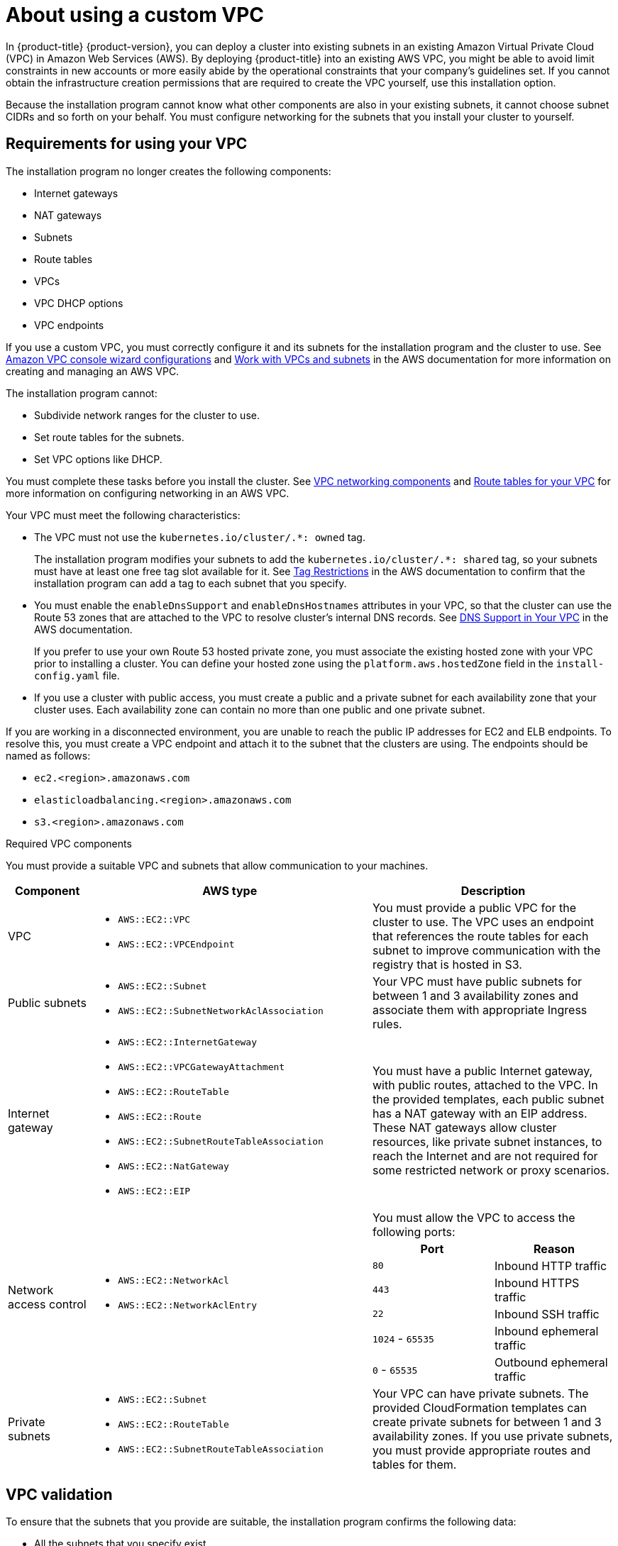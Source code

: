 // Module included in the following assemblies:
//
// * installing/installing_aws/installing-aws-government-region.adoc
// * installing/installing_aws/installing-aws-private.adoc
// * installing/installing_aws/installing-aws-vpc.adoc

ifeval::["{context}" == "installing-aws-vpc"]
:public:
endif::[]

:_content-type: CONCEPT
[id="installation-custom-aws-vpc_{context}"]
= About using a custom VPC

In {product-title} {product-version}, you can deploy a cluster into existing subnets in an existing Amazon Virtual Private Cloud (VPC) in Amazon Web Services (AWS). By deploying {product-title} into an existing AWS VPC, you might be able to avoid limit constraints in new accounts or more easily abide by the operational constraints that your company's guidelines set. If you cannot obtain the infrastructure creation permissions that are required to create the VPC yourself, use this installation option.

Because the installation program cannot know what other components are also in your existing subnets, it cannot choose subnet CIDRs and so forth on your behalf. You must configure networking for the subnets that you install your cluster to yourself.

[id="installation-custom-aws-vpc-requirements_{context}"]
== Requirements for using your VPC

The installation program no longer creates the following components:

* Internet gateways
* NAT gateways
* Subnets
* Route tables
* VPCs
* VPC DHCP options
* VPC endpoints

If you use a custom VPC, you must correctly configure it and its subnets for the installation program and the cluster to use. See link:https://docs.aws.amazon.com/vpc/latest/userguide/VPC_wizard.html[Amazon VPC console wizard configurations] and link:https://docs.aws.amazon.com/vpc/latest/userguide/working-with-vpcs.html[Work with VPCs and subnets] in the AWS documentation for more information on creating and managing an AWS VPC.

The installation program cannot:

* Subdivide network ranges for the cluster to use.
* Set route tables for the subnets.
* Set VPC options like DHCP.

You must complete these tasks before you install the cluster. See link:https://docs.aws.amazon.com/vpc/latest/userguide/VPC_Networking.html[VPC networking components] and link:https://docs.aws.amazon.com/vpc/latest/userguide/VPC_Route_Tables.html[Route tables for your VPC] for more information on configuring networking in an AWS VPC.

Your VPC must meet the following characteristics:

ifdef::public[]
* Create a public and private subnet for each availability zone that your cluster uses. Each availability zone can contain no more than one public and one private subnet. For an example of this type of configuration, see link:https://docs.aws.amazon.com/vpc/latest/userguide/VPC_Scenario2.html[VPC with public and private subnets (NAT)] in the AWS documentation.
+
Record each subnet ID. Completing the installation requires that you enter these values in the `platform` section of the `install-config.yaml` file. See link:https://docs.aws.amazon.com/managedservices/latest/userguide/find-subnet.html[Finding a subnet ID] in the AWS documentation.
* The VPC's CIDR block must contain the `Networking.MachineCIDR` range, which is the IP address pool for cluster machines. The subnet CIDR blocks must belong to the machine CIDR that you specify.
* The VPC must have a public internet gateway attached to it. For each availability zone:
** The public subnet requires a route to the internet gateway.
** The public subnet requires a NAT gateway with an EIP address.
** The private subnet requires a route to the NAT gateway in public subnet.
endif::public[]
* The VPC must not use the `kubernetes.io/cluster/.*: owned` tag.
+
The installation program modifies your subnets to add the `kubernetes.io/cluster/.*: shared` tag, so your subnets must have at least one free tag slot available for it. See link:https://docs.aws.amazon.com/AWSEC2/latest/UserGuide/Using_Tags.html#tag-restrictions[Tag Restrictions] in the AWS documentation to confirm that the installation program can add a tag to each subnet that you specify.
* You must enable the `enableDnsSupport` and `enableDnsHostnames` attributes in your VPC, so that the cluster can use the Route 53 zones that are attached to the VPC to resolve cluster's internal DNS records. See link:https://docs.aws.amazon.com/vpc/latest/userguide/vpc-dns.html#vpc-dns-support[DNS Support in Your VPC] in the AWS documentation.
+
If you prefer to use your own Route 53 hosted private zone, you must associate the existing hosted zone with your VPC prior to installing a cluster. You can define your hosted zone using the `platform.aws.hostedZone` field in the `install-config.yaml` file.
ifndef::public[]
* If you use a cluster with public access, you must create a public and a private subnet for each availability zone that your cluster uses. Each availability zone can contain no more than one public and one private subnet.
endif::public[]

If you are working in a disconnected environment, you are unable to reach the
public IP addresses for EC2 and ELB endpoints. To resolve this, you must create
a VPC endpoint and attach it to the subnet that the clusters are using. The
endpoints should be named as follows:

* `ec2.<region>.amazonaws.com`
* `elasticloadbalancing.<region>.amazonaws.com`
* `s3.<region>.amazonaws.com`

.Required VPC components

You must provide a suitable VPC and subnets that allow communication to your
machines.

[cols="2a,7a,3a,3a",options="header"]
|===

|Component
|AWS type
2+|Description

|VPC
|* `AWS::EC2::VPC`
* `AWS::EC2::VPCEndpoint`
2+|You must provide a public VPC for the cluster to use. The VPC uses an
endpoint that references the route tables for each subnet to improve communication with the registry that is hosted in S3.

|Public subnets
|* `AWS::EC2::Subnet`
* `AWS::EC2::SubnetNetworkAclAssociation`
2+|Your VPC must have public subnets for between 1 and 3 availability zones
and associate them with appropriate Ingress rules.

|Internet gateway
|
* `AWS::EC2::InternetGateway`
* `AWS::EC2::VPCGatewayAttachment`
* `AWS::EC2::RouteTable`
* `AWS::EC2::Route`
* `AWS::EC2::SubnetRouteTableAssociation`
* `AWS::EC2::NatGateway`
* `AWS::EC2::EIP`
2+|You must have a public Internet gateway, with public routes, attached to the
VPC. In the provided templates, each public subnet has a NAT gateway with an EIP address. These NAT gateways allow cluster resources, like private subnet instances, to reach the Internet and are not required for some restricted network or proxy scenarios.

.7+|Network access control
.7+| * `AWS::EC2::NetworkAcl`
* `AWS::EC2::NetworkAclEntry`
2+|You must allow the VPC to access the following ports:
h|Port
h|Reason

|`80`
|Inbound HTTP traffic

|`443`
|Inbound HTTPS traffic

|`22`
|Inbound SSH traffic

|`1024` - `65535`
|Inbound ephemeral traffic

|`0` - `65535`
|Outbound ephemeral traffic


|Private subnets
|* `AWS::EC2::Subnet`
* `AWS::EC2::RouteTable`
* `AWS::EC2::SubnetRouteTableAssociation`
2+|Your VPC can have private subnets. The provided CloudFormation templates
can create private subnets for between 1 and 3 availability zones.
If you use private subnets, you must provide appropriate routes and tables
for them.

|===

[id="installation-custom-aws-vpc-validation_{context}"]
== VPC validation

To ensure that the subnets that you provide are suitable, the installation program confirms the following data:

* All the subnets that you specify exist.
* You provide private subnets.
* The subnet CIDRs belong to the machine CIDR that you specified.
* You provide subnets for each availability zone. Each availability zone contains no more than one public and one private subnet. If you use a private cluster, provide only a private subnet for each availability zone. Otherwise, provide exactly one public and private subnet for each availability zone.
* You provide a public subnet for each private subnet availability zone. Machines are not provisioned in availability zones that you do not provide private subnets for.

If you destroy a cluster that uses an existing VPC, the VPC is not deleted. When you remove the {product-title} cluster from a VPC, the `kubernetes.io/cluster/.*: shared` tag is removed from the subnets that it used.

[id="installation-about-custom-aws-permissions_{context}"]
== Division of permissions

Starting with {product-title} 4.3, you do not need all of the permissions that are required for an installation program-provisioned infrastructure cluster to deploy a cluster. This change mimics the division of permissions that you might have at your company: some individuals can create different resource in your clouds than others. For example, you might be able to create application-specific items, like instances, buckets, and load balancers, but not networking-related components such as VPCs, subnets, or ingress rules.

The AWS credentials that you use when you create your cluster do not need the networking permissions that are required to make VPCs and core networking components within the VPC, such as subnets, routing tables, Internet gateways, NAT, and VPN. You still need permission to make the application resources that the machines within the cluster require, such as ELBs, security groups, S3 buckets, and nodes.

[id="installation-custom-aws-vpc-isolation_{context}"]
== Isolation between clusters

If you deploy {product-title} to an existing network, the isolation of cluster services is reduced in the following ways:

* You can install multiple {product-title} clusters in the same VPC.
* ICMP ingress is allowed from the entire network.
* TCP 22 ingress (SSH) is allowed to the entire network.
//You can restrict ingress to the control plane and compute security groups by either adding the security groups to an SSH bastion instance or altering rules to allow the bastion.
* Control plane TCP 6443 ingress (Kubernetes API) is allowed to the entire network.
* Control plane TCP 22623 ingress (MCS) is allowed to the entire network.

ifeval::["{context}" == "installing-aws-vpc"]
:!public:
endif::[]
//This should be restricted to the control plane and compute security groups, instead of the current by-VPC-CIDR logic to avoid leaking sensitive Ignition configs to non-cluster entities sharing the VPC.
